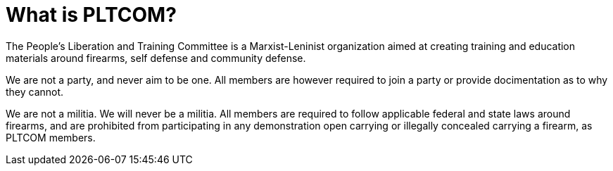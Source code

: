 = What is PLTCOM?

The People's Liberation and Training Committee is a Marxist-Leninist organization aimed at creating training and education materials around firearms, self defense and community defense. 

We are not a party, and never aim to be one. All members are however required to join a party or provide docimentation as to why they cannot. 

We are not a militia. We will never be a militia. All members are required to follow applicable federal and state laws around firearms, and are prohibited from participating in any demonstration open carrying or illegally concealed carrying a firearm, as PLTCOM members. 